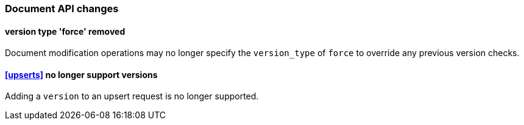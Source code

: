 [[breaking_60_docs_changes]]
=== Document API changes

==== version type 'force' removed

Document modification operations may no longer specify the `version_type` of
`force` to override any previous version checks.

==== <<upserts>> no longer support versions

Adding a `version` to an upsert request is no longer supported.
